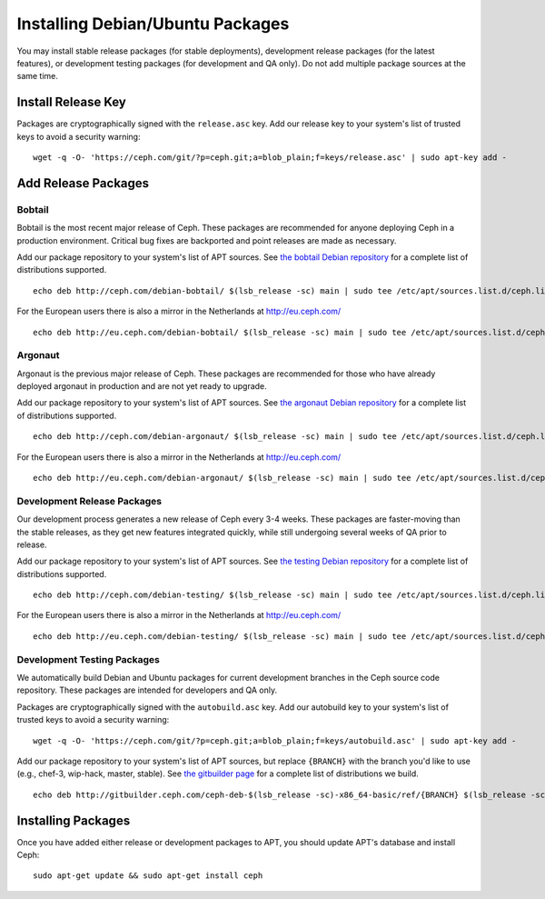===================================
 Installing Debian/Ubuntu Packages
===================================

You may install stable release packages (for stable deployments),
development release packages (for the latest features), or development
testing packages (for development and QA only).  Do not add multiple
package sources at the same time.

Install Release Key
===================

Packages are cryptographically signed with the ``release.asc`` key.
Add our release key to your system's list of trusted keys to avoid a
security warning::

	wget -q -O- 'https://ceph.com/git/?p=ceph.git;a=blob_plain;f=keys/release.asc' | sudo apt-key add -

Add Release Packages
====================

Bobtail
-------

Bobtail is the most recent major release of Ceph. These packages are
recommended for anyone deploying Ceph in a production environment.
Critical bug fixes are backported and point releases are made as
necessary.

Add our package repository to your system's list of APT sources.  
See `the bobtail Debian repository`_ for a complete list of distributions
supported. ::

	echo deb http://ceph.com/debian-bobtail/ $(lsb_release -sc) main | sudo tee /etc/apt/sources.list.d/ceph.list

For the European users there is also a mirror in the Netherlands at http://eu.ceph.com/ ::

	echo deb http://eu.ceph.com/debian-bobtail/ $(lsb_release -sc) main | sudo tee /etc/apt/sources.list.d/ceph.list

Argonaut
--------

Argonaut is the previous major release of Ceph.  These packages are
recommended for those who have already deployed argonaut in production
and are not yet ready to upgrade.

Add our package repository to your system's list of APT sources.  See
`the argonaut Debian repository`_ for a complete list of distributions
supported. ::

	echo deb http://ceph.com/debian-argonaut/ $(lsb_release -sc) main | sudo tee /etc/apt/sources.list.d/ceph.list

For the European users there is also a mirror in the Netherlands at http://eu.ceph.com/ ::

	echo deb http://eu.ceph.com/debian-argonaut/ $(lsb_release -sc) main | sudo tee /etc/apt/sources.list.d/ceph.list
 

Development Release Packages
----------------------------

Our development process generates a new release of Ceph every 3-4
weeks.  These packages are faster-moving than the stable releases, as
they get new features integrated quickly, while still undergoing
several weeks of QA prior to release.

Add our package repository to your system's list of APT sources.  See
`the testing Debian repository`_ for a complete list of distributions
supported. ::

	echo deb http://ceph.com/debian-testing/ $(lsb_release -sc) main | sudo tee /etc/apt/sources.list.d/ceph.list

For the European users there is also a mirror in the Netherlands at http://eu.ceph.com/ ::

	echo deb http://eu.ceph.com/debian-testing/ $(lsb_release -sc) main | sudo tee /etc/apt/sources.list.d/ceph.list


Development Testing Packages
----------------------------

We automatically build Debian and Ubuntu packages for current
development branches in the Ceph source code repository.  These
packages are intended for developers and QA only.

Packages are cryptographically signed with the ``autobuild.asc`` key.
Add our autobuild key to your system's list of trusted keys to avoid a
security warning::

	wget -q -O- 'https://ceph.com/git/?p=ceph.git;a=blob_plain;f=keys/autobuild.asc' | sudo apt-key add -

Add our package repository to your system's list of APT sources, but
replace ``{BRANCH}`` with the branch you'd like to use (e.g., chef-3,
wip-hack, master, stable).  See `the gitbuilder page`_ for a complete
list of distributions we build. ::

	echo deb http://gitbuilder.ceph.com/ceph-deb-$(lsb_release -sc)-x86_64-basic/ref/{BRANCH} $(lsb_release -sc) main | sudo tee /etc/apt/sources.list.d/ceph.list


Installing Packages
===================

Once you have added either release or development packages to APT, 
you should update APT's database and install Ceph::

	sudo apt-get update && sudo apt-get install ceph


.. _the bobtail Debian repository: http://ceph.com/debian-bobtail/dists
.. _the argonaut Debian repository: http://ceph.com/debian-argonaut/dists
.. _the testing Debian repository: http://ceph.com/debian-testing/dists
.. _the gitbuilder page: http://gitbuilder.ceph.com
